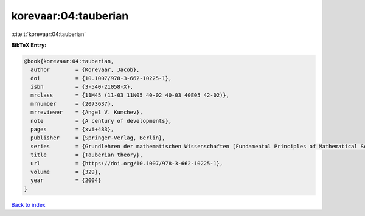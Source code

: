 korevaar:04:tauberian
=====================

:cite:t:`korevaar:04:tauberian`

**BibTeX Entry:**

.. code-block:: bibtex

   @book{korevaar:04:tauberian,
     author        = {Korevaar, Jacob},
     doi           = {10.1007/978-3-662-10225-1},
     isbn          = {3-540-21058-X},
     mrclass       = {11M45 (11-03 11N05 40-02 40-03 40E05 42-02)},
     mrnumber      = {2073637},
     mrreviewer    = {Angel V. Kumchev},
     note          = {A century of developments},
     pages         = {xvi+483},
     publisher     = {Springer-Verlag, Berlin},
     series        = {Grundlehren der mathematischen Wissenschaften [Fundamental Principles of Mathematical Sciences]},
     title         = {Tauberian theory},
     url           = {https://doi.org/10.1007/978-3-662-10225-1},
     volume        = {329},
     year          = {2004}
   }

`Back to index <../By-Cite-Keys.html>`_
